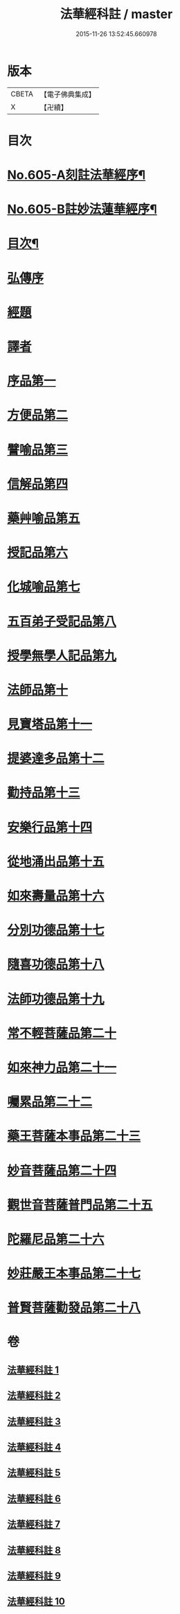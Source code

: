 #+TITLE: 法華經科註 / master
#+DATE: 2015-11-26 13:52:45.660978
* 版本
 |     CBETA|【電子佛典集成】|
 |         X|【卍續】    |

* 目次
* [[file:KR6d0071_001.txt::001-0632a1][No.605-A刻註法華經序¶]]
* [[file:KR6d0071_001.txt::0632b9][No.605-B註妙法蓮華經序¶]]
* [[file:KR6d0071_001.txt::0633a2][目次¶]]
* [[file:KR6d0071_001.txt::0633c5][弘傳序]]
* [[file:KR6d0071_001.txt::0638b20][經題]]
* [[file:KR6d0071_001.txt::0639a8][譯者]]
* [[file:KR6d0071_001.txt::0639b24][序品第一]]
* [[file:KR6d0071_002.txt::002-0666b12][方便品第二]]
* [[file:KR6d0071_003.txt::003-0688b20][譬喻品第三]]
* [[file:KR6d0071_004.txt::004-0713c5][信解品第四]]
* [[file:KR6d0071_005.txt::0728c1][藥艸喻品第五]]
* [[file:KR6d0071_005.txt::0737a11][授記品第六]]
* [[file:KR6d0071_005.txt::0741a15][化城喻品第七]]
* [[file:KR6d0071_006.txt::006-0753a21][五百弟子受記品第八]]
* [[file:KR6d0071_006.txt::0758b4][授學無學人記品第九]]
* [[file:KR6d0071_006.txt::0760b8][法師品第十]]
* [[file:KR6d0071_006.txt::0765b15][見寶塔品第十一]]
* [[file:KR6d0071_007.txt::007-0770c10][提婆達多品第十二]]
* [[file:KR6d0071_007.txt::0777a9][勸持品第十三]]
* [[file:KR6d0071_007.txt::0779a6][安樂行品第十四]]
* [[file:KR6d0071_007.txt::0788a2][從地涌出品第十五]]
* [[file:KR6d0071_008.txt::0793b1][如來壽量品第十六]]
* [[file:KR6d0071_008.txt::0803a21][分別功德品第十七]]
* [[file:KR6d0071_008.txt::0807b2][隨喜功德品第十八]]
* [[file:KR6d0071_008.txt::0809b14][法師功德品第十九]]
* [[file:KR6d0071_009.txt::009-0813a5][常不輕菩薩品第二十]]
* [[file:KR6d0071_009.txt::0815b23][如來神力品第二十一]]
* [[file:KR6d0071_009.txt::0817b24][囑累品第二十二]]
* [[file:KR6d0071_009.txt::0818b22][藥王菩薩本事品第二十三]]
* [[file:KR6d0071_009.txt::0822b4][妙音菩薩品第二十四]]
* [[file:KR6d0071_010.txt::010-0825a16][觀世音菩薩普門品第二十五]]
* [[file:KR6d0071_010.txt::0841c21][陀羅尼品第二十六]]
* [[file:KR6d0071_010.txt::0844c16][妙莊嚴王本事品第二十七]]
* [[file:KR6d0071_010.txt::0848c14][普賢菩薩勸發品第二十八]]
* 卷
** [[file:KR6d0071_001.txt][法華經科註 1]]
** [[file:KR6d0071_002.txt][法華經科註 2]]
** [[file:KR6d0071_003.txt][法華經科註 3]]
** [[file:KR6d0071_004.txt][法華經科註 4]]
** [[file:KR6d0071_005.txt][法華經科註 5]]
** [[file:KR6d0071_006.txt][法華經科註 6]]
** [[file:KR6d0071_007.txt][法華經科註 7]]
** [[file:KR6d0071_008.txt][法華經科註 8]]
** [[file:KR6d0071_009.txt][法華經科註 9]]
** [[file:KR6d0071_010.txt][法華經科註 10]]
